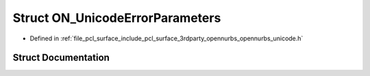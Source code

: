 .. _exhale_struct_struct_o_n___unicode_error_parameters:

Struct ON_UnicodeErrorParameters
================================

- Defined in :ref:`file_pcl_surface_include_pcl_surface_3rdparty_opennurbs_opennurbs_unicode.h`


Struct Documentation
--------------------


.. doxygenstruct:: ON_UnicodeErrorParameters
   :members:
   :protected-members:
   :undoc-members: